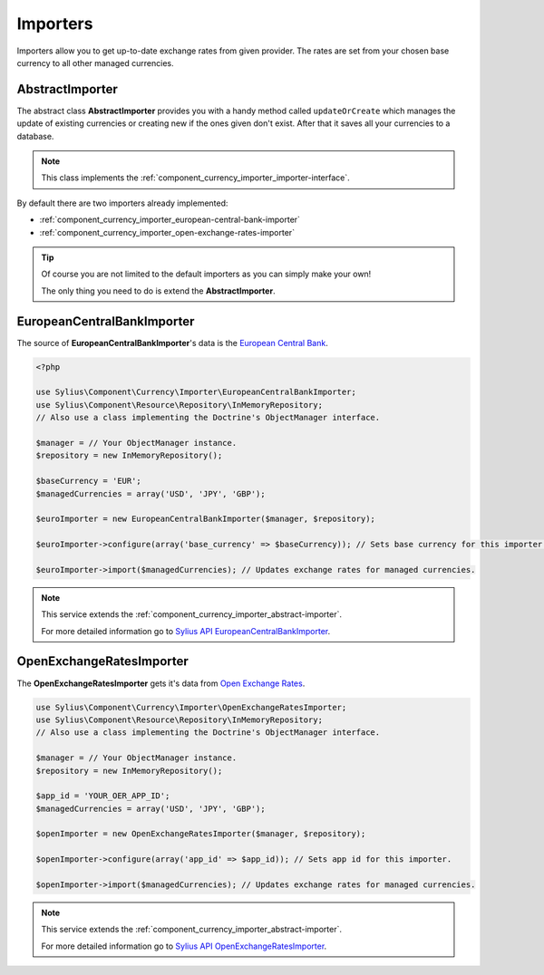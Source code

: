 Importers
=========

Importers allow you to get up-to-date exchange rates from given provider.
The rates are set from your chosen base currency to all other managed currencies.

.. _component_currency_importer_abstract-importer:

AbstractImporter
----------------

The abstract class **AbstractImporter** provides you with a handy method called ``updateOrCreate``
which manages the update of existing currencies or creating new if the ones given don't exist.
After that it saves all your currencies to a database.

.. note::
   This class implements the :ref:`component_currency_importer_importer-interface`.

By default there are two importers already implemented:

* :ref:`component_currency_importer_european-central-bank-importer`
* :ref:`component_currency_importer_open-exchange-rates-importer`

.. tip::
   Of course you are not limited to the default importers as you can simply make your own!

   The only thing you need to do is extend the **AbstractImporter**.

.. _component_currency_importer_european-central-bank-importer:

EuropeanCentralBankImporter
---------------------------

The source of **EuropeanCentralBankImporter**'s data is the `European Central Bank`_.

.. _European Central Bank: http://www.ecb.int

.. code-block:: php

   <?php

   use Sylius\Component\Currency\Importer\EuropeanCentralBankImporter;
   use Sylius\Component\Resource\Repository\InMemoryRepository;
   // Also use a class implementing the Doctrine's ObjectManager interface.

   $manager = // Your ObjectManager instance.
   $repository = new InMemoryRepository();

   $baseCurrency = 'EUR';
   $managedCurrencies = array('USD', 'JPY', 'GBP');

   $euroImporter = new EuropeanCentralBankImporter($manager, $repository);

   $euroImporter->configure(array('base_currency' => $baseCurrency)); // Sets base currency for this importer.

   $euroImporter->import($managedCurrencies); // Updates exchange rates for managed currencies.

.. note::
   This service extends the :ref:`component_currency_importer_abstract-importer`.

   For more detailed information go to `Sylius API EuropeanCentralBankImporter`_.

.. _Sylius API EuropeanCentralBankImporter: http://api.sylius.org/Sylius/Component/Currency/Importer/EuropeanCentralBankImporter.html

.. _component_currency_importer_open-exchange-rates-importer:

OpenExchangeRatesImporter
-------------------------

The **OpenExchangeRatesImporter** gets it's data from `Open Exchange Rates`_.

.. _Open Exchange Rates: http://openexchangerates.org

.. code-block:: php

   use Sylius\Component\Currency\Importer\OpenExchangeRatesImporter;
   use Sylius\Component\Resource\Repository\InMemoryRepository;
   // Also use a class implementing the Doctrine's ObjectManager interface.

   $manager = // Your ObjectManager instance.
   $repository = new InMemoryRepository();

   $app_id = 'YOUR_OER_APP_ID';
   $managedCurrencies = array('USD', 'JPY', 'GBP');

   $openImporter = new OpenExchangeRatesImporter($manager, $repository);

   $openImporter->configure(array('app_id' => $app_id)); // Sets app id for this importer.

   $openImporter->import($managedCurrencies); // Updates exchange rates for managed currencies.

.. note::
   This service extends the :ref:`component_currency_importer_abstract-importer`.

   For more detailed information go to `Sylius API OpenExchangeRatesImporter`_.

.. _Sylius API OpenExchangeRatesImporter: http://api.sylius.org/Sylius/Component/Currency/Importer/OpenExchangeRatesImporter.html
